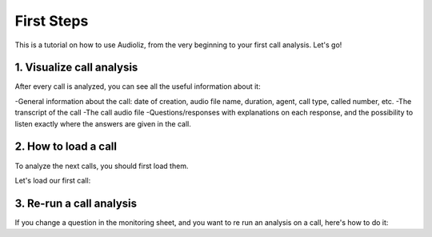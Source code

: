 First Steps
===========

This is a tutorial on how to use Audioliz, from the very beginning to your first call analysis. Let's go!

1. Visualize call analysis
--------------------------

After every call is analyzed, you can see all the useful information about it:

-General information about the call: date of creation, audio file name, duration, agent, call type, called number, etc.
-The transcript of the call
-The call audio file
-Questions/responses with explanations on each response, and the possibility to listen exactly where the answers are given in the call.


.. video:: /_static/call_description.mp4
  :width: 640
  :height: 360

2. How to load a call
---------------------

To analyze the next calls, you should first load them.

Let's load our first call:

.. video:: /_static/charger_call.mp4
  :width: 640
  :height: 360

3. Re-run a call analysis
-------------------------

If you change a question in the monitoring sheet, and you want to re run an analysis on a call, here's how to do it:

.. video:: /_static/rerun.mp4
  :width: 640
  :height: 360
